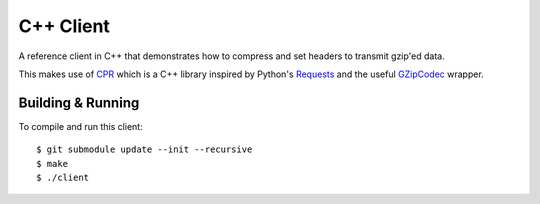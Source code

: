 C++ Client
----------

A reference client in C++ that demonstrates how to compress and set headers
to transmit gzip'ed data.

This makes use of CPR_ which is a C++ library inspired by Python's Requests_
and the useful GZipCodec_ wrapper.

Building & Running
~~~~~~~~~~~~~~~~~~

To compile and run this client: ::

    $ git submodule update --init --recursive
    $ make
    $ ./client

.. _CPR: https://github.com/whoshuu/cpr
.. _Requests: http://docs.python-requests.org/en/master/
.. _GZipCodec: https://github.com/chafey/GZipCodec
